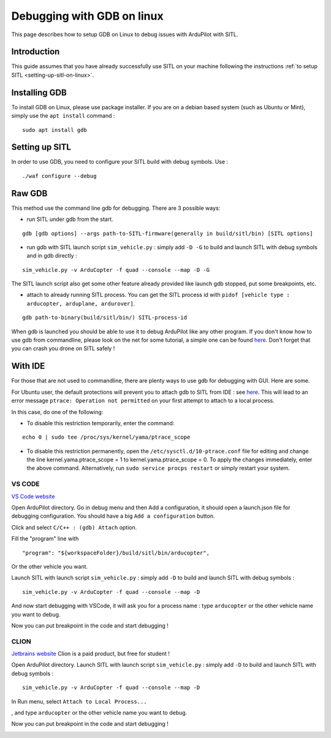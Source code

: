 .. _debugging-with-gdb-on-linux:

===========================
Debugging with GDB on linux
===========================

This page describes how to setup GDB on Linux to debug issues with ArduPilot with SITL.

Introduction
============

This guide assumes that you have already successfully use SITL
on your machine following the instructions :ref:`to setup SITL <setting-up-sitl-on-linux>`.

Installing GDB
==============

To install GDB on Linux, please use package installer. If you are on a debian based system (such as Ubuntu or Mint),
simply use the ``apt install`` command :

::

    sudo apt install gdb

Setting up SITL
===============

In order to use GDB, you need to configure your SITL build with debug symbols. Use :

::

    ./waf configure --debug

Raw GDB
=======

This method use the command line gdb for debugging.
There are 3 possible ways:

- run SITL under gdb from the start.

::

    gdb [gdb options] --args path-to-SITL-firmware(generally in build/sitl/bin) [SITL options]

- run gdb with SITL launch script ``sim_vehicle.py`` : simply add ``-D -G`` to build and launch SITL with debug symbols and in gdb directly :

::

    sim_vehicle.py -v ArduCopter -f quad --console --map -D -G

The SITL launch script also get some other feature already provided like launch gdb stopped, put some breakpoints, etc.

- attach to already running SITL process. You can get the SITL process id with ``pidof [vehicle type : arducopter, arduplane, ardurover]``.

::

     gdb path-to-binary(build/sitl/bin/) SITL-process-id

When gdb is launched you should be able to use it to debug ArduPilot like any other program. If you don't know how to
use gdb from commandline, please look on the net for some tutorial, a simple one can be found `here <http://www.unknownroad.com/rtfm/gdbtut/gdbtoc.html>`__.
Don't forget that you can crash you drone on SITL safely !

With IDE
========

For those that are not used to commandline, there are plenty ways to use gdb for debugging with GUI. Here are some.

For Ubuntu user, the default protections will prevent you to attach gdb to SITL from IDE : see `here <https://wiki.ubuntu.com/SecurityTeam/Roadmap/KernelHardening#ptrace%20Protection>`__.
This will lead to an error message ``ptrace: Operation not permitted`` on your first attempt to attach to a local process.

In this case, do one of the following:

- To disable this restriction temporarily, enter the command:

::

    echo 0 | sudo tee /proc/sys/kernel/yama/ptrace_scope

- To disable this restriction permanently, open the ``/etc/sysctl.d/10-ptrace.conf`` file for editing and change the line kernel.yama.ptrace_scope = 1 to kernel.yama.ptrace_scope = 0. To apply the changes immediately, enter the above command. Alternatively, run ``sudo service procps restart`` or simply restart your system.

VS CODE
-------

`VS Code website <https://code.visualstudio.com/>`__


Open ArduPilot directory.
Go in debug menu and then Add a configuration, it should open a launch.json file for debugging configuration.
You should have a big ``Add a configuration`` button.

.. image:: ../images/VSCode-config1.png
    :target: ../_images/VSCode-config1.png

Click and select ``C/C++ : (gdb) Attach`` option.

.. image:: ../images/VSCode-config2.png
    :target: ../_images/VSCode-config2.png

Fill the "program" line with

::

    "program": "${workspaceFolder}/build/sitl/bin/arducopter",

.. image:: ../images/VSCode-config3.png
    :target: ../_images/VSCode-config3.png

Or the other vehicle you want.

Launch SITL with launch script ``sim_vehicle.py`` : simply add ``-D`` to build and launch SITL with debug symbols :

::

    sim_vehicle.py -v ArduCopter -f quad --console --map -D

And now start debugging with VSCode, it will ask you for a process name : type ``arducopter`` or the other vehicle name you want to debug.

.. image:: ../images/VSCode-attach1.png
    :target: ../_images/VSCode-attach1.png

Now you can put breakpoint in the code and start debugging !

.. image:: ../images/VSCode-debug.png
    :target: ../_images/VSCode-debug.png

CLION
-----

`Jetbrains website <https://www.jetbrains.com/clion/>`__
Clion is a paid product, but free for student !

Open ArduPilot directory.
Launch SITL with launch script ``sim_vehicle.py`` : simply add ``-D`` to build and launch SITL with debug symbols :

::

    sim_vehicle.py -v ArduCopter -f quad --console --map -D

In Run menu, select ``Attach to Local Process...``

.. image:: ../images/Clion-attach1.png
    :target: ../_images/Clion-attach1.png

, and type ``arducopter`` or the other vehicle name you want to debug.

.. image:: ../images/Clion-attach2.png
    :target: ../_images/Clion-attach2.png

Now you can put breakpoint in the code and start debugging !

.. image:: ../images/Clion-debug.png
    :target: ../_images/Clion-debug.png
